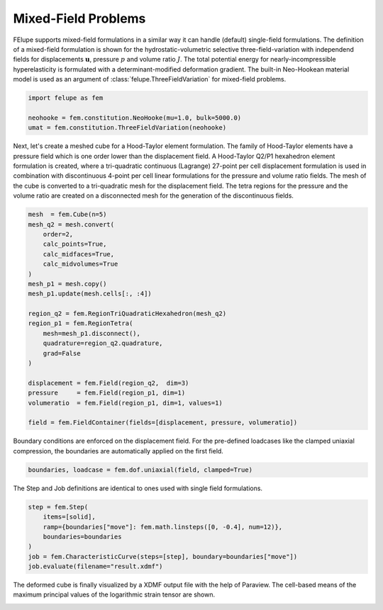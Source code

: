 Mixed-Field Problems
~~~~~~~~~~~~~~~~~~~~

FElupe supports mixed-field formulations in a similar way it can handle (default) single-field formulations. The definition of a mixed-field formulation is shown for the hydrostatic-volumetric selective three-field-variation with independend fields for displacements :math:`\boldsymbol{u}`, pressure :math:`p` and volume ratio :math:`J`. The total potential energy for nearly-incompressible hyperelasticity is formulated with a determinant-modified deformation gradient. The built-in Neo-Hookean material model is used as an argument of :class:`felupe.ThreeFieldVariation` for mixed-field problems.

..  code-block:: python

    import felupe as fem

    neohooke = fem.constitution.NeoHooke(mu=1.0, bulk=5000.0)
    umat = fem.constitution.ThreeFieldVariation(neohooke)

Next, let's create a meshed cube for a Hood-Taylor element formulation. The family of Hood-Taylor elements have a pressure field which is one order lower than the displacement field. A Hood-Taylor Q2/P1 hexahedron element formulation is created, where a tri-quadratic continuous (Lagrange) 27-point per cell displacement formulation is used in combination with discontinuous 4-point per cell linear formulations for the pressure and volume ratio fields. The mesh of the cube is converted to a tri-quadratic mesh for the displacement field. The tetra regions for the pressure and the volume ratio are created on a disconnected mesh for the generation of the discontinuous fields.

..  code-block:: python

    mesh  = fem.Cube(n=5)
    mesh_q2 = mesh.convert(
        order=2, 
        calc_points=True, 
        calc_midfaces=True, 
        calc_midvolumes=True
    )
    mesh_p1 = mesh.copy()
    mesh_p1.update(mesh.cells[:, :4])

    region_q2 = fem.RegionTriQuadraticHexahedron(mesh_q2)
    region_p1 = fem.RegionTetra(
        mesh=mesh_p1.disconnect(), 
        quadrature=region_q2.quadrature, 
        grad=False
    )

    displacement = fem.Field(region_q2,  dim=3)
    pressure     = fem.Field(region_p1, dim=1)
    volumeratio  = fem.Field(region_p1, dim=1, values=1)

    field = fem.FieldContainer(fields=[displacement, pressure, volumeratio])

Boundary conditions are enforced on the displacement field. For the pre-defined loadcases like the clamped uniaxial compression, the boundaries are automatically applied on the first field.

..  code-block:: python

    boundaries, loadcase = fem.dof.uniaxial(field, clamped=True)

The Step and Job definitions are identical to ones used with single field formulations.

..  code-block:: python

    step = fem.Step(
        items=[solid], 
        ramp={boundaries["move"]: fem.math.linsteps([0, -0.4], num=12)},
        boundaries=boundaries
    )
    job = fem.CharacteristicCurve(steps=[step], boundary=boundaries["move"])
    job.evaluate(filename="result.xdmf")

The deformed cube is finally visualized by a XDMF output file with the help of Paraview. The cell-based means of the maximum principal values of the logarithmic strain tensor are shown.

.. image:: images/threefield_cube.png
   :width: 600px